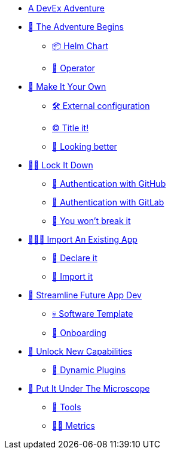 * xref:index.adoc[A DevEx Adventure]
* xref:challenge-01.adoc[🚀 The Adventure Begins]
** xref:challenge-01.adoc#helmchart[📦 Helm Chart]
** xref:challenge-01.adoc#operator[👷 Operator]

* xref:challenge-02.adoc[🎨 Make It Your Own]
** xref:challenge-02.adoc#configuration[🛠️ External configuration]
** xref:challenge-02.adoc#title[©️ Title it!]
** xref:challenge-02.adoc#colors[🌈 Looking better]

* xref:challenge-03.adoc[👨‍💻 Lock It Down]
** xref:challenge-03.adoc#github-auth[🔑 Authentication with GitHub]
** xref:challenge-03.adoc#gitlab-auth[🔑 Authentication with GitLab]
** xref:challenge-03.adoc#rbac[🛂 You won't break it]

* xref:challenge-04.adoc[🕵🏻‍♂️ Import An Existing App]
** xref:challenge-04.adoc#declare[📝 Declare it]
** xref:challenge-04.adoc#import[📂 Import it]

* xref:challenge-05.adoc[🧾 Streamline Future App Dev]
** xref:challenge-05.adoc#softwaretemplate[💀 Software Template]
** xref:challenge-05.adoc#onboard[🛬 Onboarding]

* xref:challenge-06.adoc[🔌 Unlock New Capabilities]
** xref:challenge-06.adoc#dynamicplugins[🦄 Dynamic Plugins]

* xref:challenge-07.adoc[🔬 Put It Under The Microscope]
** xref:challenge-07.adoc#tools[🧰 Tools]
** xref:challenge-07.adoc#metrics[👨‍🔬 Metrics]
